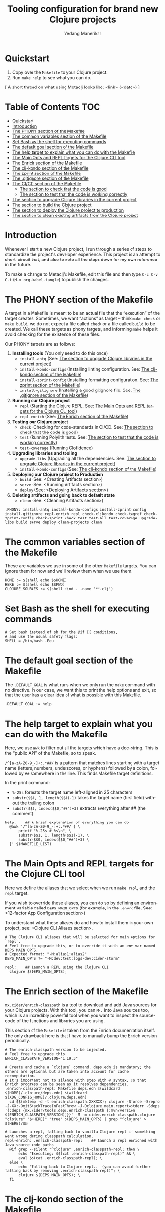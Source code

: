 #+title:  Tooling configuration for brand new Clojure projects
#+author: Vedang Manerikar
#+email: vedang@unravel.tech
#+language: en
#+options: ':t toc:nil num:nil author:t email:t

* Quickstart

1. Copy over the =Makefile= to your Clojure project.
2. Run =make help= to see what you can do.

[ A short thread on what using Metaclj looks like: <link> (<date>) ]

* Table of Contents :TOC:
- [[#quickstart][Quickstart]]
- [[#introduction][Introduction]]
- [[#the-phony-section-of-the-makefile][The PHONY section of the Makefile]]
- [[#the-common-variables-section-of-the-makefile][The common variables section of the Makefile]]
- [[#set-bash-as-the-shell-for-executing-commands][Set Bash as the shell for executing commands]]
- [[#the-default-goal-section-of-the-makefile][The default goal section of the Makefile]]
- [[#the-help-target-to-explain-what-you-can-do-with-the-makefile][The help target to explain what you can do with the Makefile]]
- [[#the-main-opts-and-repl-targets-for-the-clojure-cli-tool][The Main Opts and REPL targets for the Clojure CLI tool]]
- [[#the-enrich-section-of-the-makefile][The Enrich section of the Makefile]]
- [[#the-clj-kondo-section-of-the-makefile][The clj-kondo section of the Makefile]]
- [[#the-zprint-section-of-the-makefile][The zprint section of the Makefile]]
- [[#the-gitignore-section-of-the-makefile][The .gitignore section of the Makefile]]
- [[#the-cicd-section-of-the-makefile][The CI/CD section of the Makefile]]
  - [[#the-section-to-check-that-the-code-is-good][The section to check that the code is good]]
  - [[#the-section-to-test-that-the-code-is-working-correctly][The section to test that the code is working correctly]]
- [[#the-section-to-upgrade-clojure-libraries-in-the-current-project][The section to upgrade Clojure libraries in the current project]]
- [[#the-section-to-build-the-clojure-project][The section to build the Clojure project]]
- [[#the-section-to-deploy-the-clojure-project-to-production][The section to deploy the Clojure project to production]]
- [[#the-section-to-clean-existing-artifacts-from-the-clojure-project][The section to clean existing artifacts from the Clojure project]]

* Introduction
:PROPERTIES:
:CUSTOM_ID: h:CDD118FE-59DE-4B59-B919-22DF82087BA1
:CREATED:  [2024-12-28 Sat 11:25]
:END:

Whenever I start a new Clojure project, I run through a series of
steps to standardize the project's developer experience. This project
is an attempt to short-circuit that, and also to note all the steps
down for my own reference in the future.

To make a change to Metaclj's Makefile, edit this file and then
type =C-c C-v C-t= (=M-x org-babel-tangle=) to publish the changes.

* The PHONY section of the Makefile
:PROPERTIES:
:CUSTOM_ID: h:207937CB-7D6B-4EA3-AF7A-BE36057F8D89
:CREATED:  [2024-12-28 Sat 11:30]
:END:

A target in a Makefile is meant to be an actual file that the
"execution" of the target creates. Sometimes, we want "actions" as
target -- think =make check= or =make build=, we do not expect a file
called ~check~ or a file called ~build~ to be created. We call these
targets as phony targets, and informing ~make~ helps it avoid checking
for the existence of these files.

Our PHONY targets are as follows:

1. *Installing tools* (You only need to do this once)
   - =install-antq= (See: [[#h:9105B76A-A27A-4A63-A2D2-D311CDC9C23E][The section to upgrade Clojure libraries in the current project]])
   - =install-kondo-configs= (Installing linting configuration. See: [[#h:557E00DD-D217-468E-9F20-FE4FE4C049BE][The clj-kondo section of the Makefile]])
   - =install-zprint-config= (Installing formatting configuration. See: [[#h:24CF27D2-DAD9-4A3C-B80E-63DF15591FFD][The zprint section of the Makefile]])
   - =install-gitignore= (Installing a good gitignore file. See: [[#h:DDEC523F-F4A5-4506-A1DA-3290336D6527][The .gitignore section of the Makefile]])
2. *Running our Clojure project*
   - =repl= (Starting the Clojure REPL. See: [[#h:16E6BE64-E940-45CD-AEE7-82D197E6B2DA][The Main Opts and REPL targets for the Clojure CLI tool]])
   - =repl-enrich= (See: [[#h:944B86CB-099C-47F9-9F91-DB446EF68012][The Enrich section of the Makefile]])
3. *Testing our Clojure project*
   - =check= (Checking for code-standards in CI/CD. See: [[#h:7AF49050-665C-4BF6-BC19-97B553F7D0B4][The section to check that the code is good]])
   - =test= (Running Polylith tests. See: [[#h:CD7913EA-0DCC-4388-BDF5-9DA5AB0C3531][The section to test that the code is working correctly]])
   - =test-coverage= (Running Clofidence)
4. *Upgrading libraries and tooling*
   - =upgrade-libs= (Upgrading all the dependencies. See: [[#h:9105B76A-A27A-4A63-A2D2-D311CDC9C23E][The section to upgrade Clojure libraries in the current project]])
   - =install-kondo-configs= (See: [[#h:557E00DD-D217-468E-9F20-FE4FE4C049BE][The clj-kondo section of the Makefile]])
5. *Deploying our Clojure project to Production*
   - =build= (See: <Creating Artifacts section>)
   - =serve= (See: <Running Artifacts section>)
   - =deploy= (See: <Deploying Artifacts section>)
6. *Deleting artifacts and going back to default state*
   - =clean= (See: <Cleaning Artifacts section>)

#+begin_src makefile-bsdmake :tangle "Makefile"
  .PHONY: install-antq install-kondo-configs install-zprint-config install-gitignore repl-enrich repl check-cljkondo check-tagref check-zprint-config check-zprint check test test-all test-coverage upgrade-libs build serve deploy clean-projects clean
#+end_src

* The common variables section of the Makefile
:PROPERTIES:
:CUSTOM_ID: h:B3833E1E-F328-4DDB-B5CD-31086232DEE2
:CREATED:  [2024-12-28 Sat 11:53]
:END:

These are variables we use in some of the other =Makefile= targets.
You can ignore them for now and we'll review them when we use them.

#+begin_src makefile-bsdmake :tangle "Makefile"
  HOME := $(shell echo $$HOME)
  HERE := $(shell echo $$PWD)
  CLOJURE_SOURCES := $(shell find . -name '**.clj')
#+end_src

* Set Bash as the shell for executing commands
:PROPERTIES:
:CUSTOM_ID: h:06956487-A480-43D1-94EC-B9148CE6F2D6
:CREATED:  [2024-12-28 Sat 12:04]
:END:

#+begin_src makefile-bsdmake :tangle "Makefile"
  # Set bash instead of sh for the @if [[ conditions,
  # and use the usual safety flags:
  SHELL = /bin/bash -Eeu
#+end_src

* The default goal section of the Makefile
:PROPERTIES:
:CUSTOM_ID: h:FA6CC44F-CA8C-4E8B-8613-233C00F5F7EA
:CREATED:  [2024-12-28 Sat 11:55]
:END:

The =.DEFAULT_GOAL= is what runs when we only run the ~make~ command
with no directive. In our case, we want this to print the help options
and exit, so that the user has a clear idea of what is possible with
this Makefile.

#+begin_src makefile-bsdmake :tangle "Makefile"
  .DEFAULT_GOAL := help
#+end_src

* The help target to explain what you can do with the Makefile
:PROPERTIES:
:CUSTOM_ID: h:F4650D06-3125-4FC6-A426-A4B257C86B25
:CREATED:  [2025-01-30 Thu 14:19]
:END:

Here, we use ~awk~ to filter out all the targets which have a
doc-string. This is the "public API" of the Makefile, so to speak.

=/^[a-zA-Z0-9_-]+:.*##/= is a pattern that matches lines starting with
a target name (letters, numbers, underscores, or hyphens) followed by
a colon, followed by ~##~ somewhere in the line. This finds Makefile
target definitions.

In the print command:
- =%-25s= formats the target name left-aligned in 25 characters
- =substr($$1, 1, length($$1)-1)= takes the target name (first field)
  without the trailing colon
- =substr($$0, index($$0,"##")+3)= extracts everything after ## (the
  comment)

#+begin_src makefile-bsdmake :tangle "Makefile"
  help:    ## A brief explanation of everything you can do
  	@awk '/^[a-zA-Z0-9_-]+:.*##/ { \
  		printf "%-25s # %s\n", \
  		substr($$1, 1, length($$1)-1), \
  		substr($$0, index($$0,"##")+3) \
  	}' $(MAKEFILE_LIST)
#+end_src

* The Main Opts and REPL targets for the Clojure CLI tool
:PROPERTIES:
:CUSTOM_ID: h:16E6BE64-E940-45CD-AEE7-82D197E6B2DA
:CREATED:  [2024-12-28 Sat 12:07]
:END:

Here we define the aliases that we select when we run =make repl=, and
the ~repl~ target.

If you wish to override these aliases, you can do so by defining an
environment variable called =DEPS_MAIN_OPTS= (for example, in the
=.envrc= file, See: <12-factor App Configuration section>)

To understand what these aliases do and how to install them in your
own project, see: <Clojure CLI Aliases section>.

#+begin_src makefile-bsdmake :tangle "Makefile"
  # The Clojure CLI aliases that will be selected for main options for `repl`.
  # Feel free to upgrade this, or to override it with an env var named DEPS_MAIN_OPTS.
  # Expected format: "-M:alias1:alias2"
  DEPS_MAIN_OPTS ?= "-M:dev:test:logs-dev:cider-storm"

  repl:    ## Launch a REPL using the Clojure CLI
  	clojure $(DEPS_MAIN_OPTS);
#+end_src

* The Enrich section of the Makefile
:PROPERTIES:
:CUSTOM_ID: h:944B86CB-099C-47F9-9F91-DB446EF68012
:CREATED:  [2024-12-28 Sat 16:40]
:END:

=mx.cider/enrich-classpath= is a tool to download and add Java sources
for your Clojure projects. With this tool, you can =M-.= into Java
sources too, which is an incredibly powerful tool when you want to
inspect the source-code of the functions and libraries you are using.

This section of the =Makefile= is taken from the Enrich documentation
itself. The only drawback here is that I have to manually bump the
Enrich version periodically.

#+begin_src makefile-bsdmake :tangle "Makefile"
  # The enrich-classpath version to be injected.
  # Feel free to upgrade this.
  ENRICH_CLASSPATH_VERSION="1.19.3"

  # Create and cache a `clojure` command. deps.edn is mandatory; the others are optional but are taken into account for cache recomputation.
  # It's important not to silence with step with @ syntax, so that Enrich progress can be seen as it resolves dependencies.
  .enrich-classpath-repl: Makefile deps.edn $(wildcard $(HOME)/.clojure/deps.edn) $(wildcard $(XDG_CONFIG_HOME)/.clojure/deps.edn)
  	cd $$(mktemp -d -t enrich-classpath.XXXXXX); clojure -Sforce -Srepro -J-XX:-OmitStackTraceInFastThrow -J-Dclojure.main.report=stderr -Sdeps '{:deps {mx.cider/tools.deps.enrich-classpath {:mvn/version $(ENRICH_CLASSPATH_VERSION)}}}' -M -m cider.enrich-classpath.clojure "clojure" "$(HERE)" "true" $(DEPS_MAIN_OPTS) | grep "^clojure" > $(HERE)/$@

  # Launches a repl, falling back to vanilla Clojure repl if something went wrong during classpath calculation.
  repl-enrich: .enrich-classpath-repl    ## Launch a repl enriched with Java source code paths
  	@if grep --silent "^clojure" .enrich-classpath-repl; then \
  		echo "Executing: $$(cat .enrich-classpath-repl)" && \
  		eval $$(cat .enrich-classpath-repl); \
  	else \
  		echo "Falling back to Clojure repl... (you can avoid further falling back by removing .enrich-classpath-repl)"; \
  		clojure $(DEPS_MAIN_OPTS); \
  	fi
#+end_src

* The clj-kondo section of the Makefile
:PROPERTIES:
:CUSTOM_ID: h:557E00DD-D217-468E-9F20-FE4FE4C049BE
:CREATED:  [2025-01-03 Fri 21:13]
:END:

~clj-kondo~ is the goto linter tool of the Clojure community. Run
=make install-kondo-configs= regularly to ensure that the latest
~clj-kondo~ configuration is downloaded for all the libraries you use
in the project. Having this configuration makes the programming
experience significantly richer as it teaches ~clj-kondo~ about the
custom code introduced by your dependencies.

#+begin_src makefile-bsdmake :tangle "Makefile"
  .clj-kondo:
  	mkdir .clj-kondo

  install-kondo-configs: .clj-kondo    ## Install clj-kondo configs for all the currently installed deps
  	clj-kondo --lint "$$(clojure -A:dev:test:cider:build -Spath)" --copy-configs --skip-lint
#+end_src

* The zprint section of the Makefile
:PROPERTIES:
:CUSTOM_ID: h:24CF27D2-DAD9-4A3C-B80E-63DF15591FFD
:CREATED:  [2025-01-03 Fri 21:18]
:END:

~zprint~ is my favorite formatting tool from the Clojure world. I
install it using ~bbin~ (<described here>) and use it in all my
projects for automatically formatting the code as I write it. I never
think about indentation anymore, I just let ~zprint~ do it's magic.

~zprint~ is extremely aggressive, which is why I do not use it the
default formatting tool. If I did, every time I edit code in an
external library that I do not own, I'd trigger massive indentation
changes in the library. But I definitely add it to every project I
write / maintain myself.

Run =make install-zprint-config= to add the relevant configuration to
the project.

#+begin_src makefile-bsdmake :tangle "Makefile"
  check-zprint-config:
  	@echo "Checking (HOME)/.zprint.edn..."
  	@if [ ! -f "$(HOME)/.zprint.edn" ]; then \
  		echo "Error: ~/.zprint.edn not found"; \
  		echo "Please create ~/.zprint.edn with the content: {:search-config? true}"; \
  		exit 1; \
  	fi
  	@if ! grep -q "search-config?" "$(HOME)/.zprint.edn"; then \
  		echo "Warning: ~/.zprint.edn might not contain required {:search-config? true} setting"; \
  		echo "Please ensure this setting is present for proper functionality"; \
  		exit 1; \
  	fi

  .zprint.edn:
  	@echo "Creating .zprint.edn..."
  	@echo '{:fn-map {"with-context" "with-meta"}, :map {:indent 0}}' > $@

  .dir-locals.el:
  	@echo "Creating .dir-locals.el..."
  	@echo ';;; Directory Local Variables         -*- no-byte-compile: t; -*-' > $@
  	@echo ';;; For more information see (info "(emacs) Directory Variables")' >> $@
  	@echo '((clojure-dart-ts-mode . ((apheleia-formatter . (zprint))))' >> $@
  	@echo ' (clojure-jank-ts-mode . ((apheleia-formatter . (zprint))))' >> $@
  	@echo ' (clojure-mode . ((apheleia-formatter . (zprint))))' >> $@
  	@echo ' (clojure-ts-mode . ((apheleia-formatter . (zprint))))' >> $@
  	@echo ' (clojurec-mode . ((apheleia-formatter . (zprint))))' >> $@
  	@echo ' (clojurec-ts-mode . ((apheleia-formatter . (zprint))))' >> $@
  	@echo ' (clojurescript-mode . ((apheleia-formatter . (zprint))))' >> $@
  	@echo ' (clojurescript-ts-mode . ((apheleia-formatter . (zprint)))))' >> $@

  install-zprint-config: check-zprint-config .zprint.edn .dir-locals.el    ## Install configuration for using the zprint formatter
  	@echo "zprint configuration files created successfully."
#+end_src

* The .gitignore section of the Makefile
:PROPERTIES:
:CUSTOM_ID: h:DDEC523F-F4A5-4506-A1DA-3290336D6527
:CREATED:  [2025-01-03 Fri 21:22]
:END:

It's good to have a default .gitignore file that *just works*. That's
what =make install-gitignore= does.

#+begin_src makefile-bsdmake :tangle "Makefile"
  .gitignore:
  	@echo "Creating a .gitignore file"
  	@echo '# Artifacts' > $@
  	@echo '**/classes' >> $@
  	@echo '**/target' >> $@
  	@echo '**/.artifacts' >> $@
  	@echo '**/.cpcache' >> $@
  	@echo '**/.DS_Store' >> $@
  	@echo '**/.gradle' >> $@
  	@echo 'logs/' >> $@
  	@echo '' >> $@
  	@echo '# 12-factor App Configuration' >> $@
  	@echo '.envrc' >> $@
  	@echo '' >> $@
  	@echo '# User-specific stuff' >> $@
  	@echo '.idea/**/workspace.xml' >> $@
  	@echo '.idea/**/tasks.xml' >> $@
  	@echo '.idea/**/usage.statistics.xml' >> $@
  	@echo '.idea/**/shelf' >> $@
  	@echo '.idea/**/statistic.xml' >> $@
  	@echo '.idea/dictionaries/**' >> $@
  	@echo '.idea/libraries/**' >> $@
  	@echo '' >> $@
  	@echo '# File-based project format' >> $@
  	@echo '*.iws' >> $@
  	@echo '*.ipr' >> $@
  	@echo '' >> $@
  	@echo '# Cursive Clojure plugin' >> $@
  	@echo '.idea/replstate.xml' >> $@
  	@echo '*.iml' >> $@
  	@echo '' >> $@
  	@echo '/example/example/**' >> $@
  	@echo 'artifacts' >> $@
  	@echo 'projects/**/pom.xml' >> $@
  	@echo '' >> $@
  	@echo '# nrepl' >> $@
  	@echo '.nrepl-port' >> $@
  	@echo '' >> $@
  	@echo '# clojure-lsp' >> $@
  	@echo '.lsp/.cache' >> $@
  	@echo '' >> $@
  	@echo '# clj-kondo' >> $@
  	@echo '.clj-kondo/.cache' >> $@
  	@echo '' >> $@
  	@echo '# Calva VS Code Extension' >> $@
  	@echo '.calva/output-window/output.calva-repl' >> $@
  	@echo '' >> $@
  	@echo '# Metaclj tempfiles' >> $@
  	@echo '.antqtool.lastupdated' >> $@
  	@echo '.enrich-classpath-repl' >> $@

  install-gitignore: .gitignore    ## Install a meaningful .gitignore file
  	@echo ".gitignore added/exists in the project"
#+end_src

* The CI/CD section of the Makefile
:PROPERTIES:
:CUSTOM_ID: h:B423079B-E66C-4DEE-AC9E-8ED12225EB43
:CREATED:  [2025-01-03 Fri 21:27]
:END:

As part of CI/CD, I want automated linter-formatter checks, tests to
run and builds to happen. Here we create Makefile targets to help us
with this.

** The section to check that the code is good
:PROPERTIES:
:CUSTOM_ID: h:7AF49050-665C-4BF6-BC19-97B553F7D0B4
:CREATED:  [2025-01-03 Fri 22:17]
:END:

This section runs three checks:
- Tagref (See: <section explaining tagref>)
- Clj-Kondo (See: [[#h:557E00DD-D217-468E-9F20-FE4FE4C049BE][The clj-kondo section of the Makefile]])
- Zprint (See: [[#h:24CF27D2-DAD9-4A3C-B80E-63DF15591FFD][The zprint section of the Makefile]])

Run the command -=make check=

#+begin_src makefile-bsdmake :tangle "Makefile"
  check-tagref:
  	tagref

  check-cljkondo:
  	clj-kondo --lint .

  check-zprint:
  	zprint -c $(CLOJURE_SOURCES)

  check: check-tagref check-cljkondo check-zprint    ## Check that the code is well linted and well formatted
  	@echo "All checks passed!"
#+end_src

** The section to test that the code is working correctly
:PROPERTIES:
:CUSTOM_ID: h:CD7913EA-0DCC-4388-BDF5-9DA5AB0C3531
:CREATED:  [2025-01-03 Fri 21:31]
:END:

I use ~polylith~ as my goto Clojure framework. The testing commands in
my Makefile run the appropriate polylith commands. I'm going to add a
non-polylith based testing target as well, in the near future.

The target ~test-coverage~ uses Clofidence for coverage tracking (See: <clofidence installation instructions>)

Run the command =make test=

#+begin_src makefile-bsdmake :tangle "Makefile"
  test-all:
  	clojure -M:poly test :all

  test-coverage:
  	clojure -X:dev:test:clofidence

  test:    ## Run Poly tests for the code
  	clojure -M:poly test
#+end_src

* The section to upgrade Clojure libraries in the current project
:PROPERTIES:
:CUSTOM_ID: h:9105B76A-A27A-4A63-A2D2-D311CDC9C23E
:CREATED:  [2025-01-03 Fri 21:35]
:END:

I use ~antq~ for managing dependencies. This target installs and runs
antq, which upgrades all the libraries in the current project.

Run the command =make upgrade-libs=
#+begin_src makefile-bsdmake :tangle "Makefile"
  install-antq:
  	@if [ -f .antqtool.lastupdated ] && find .antqtool.lastupdated -mtime +15 -print | grep -q .; then \
  		echo "Updating antq tool to the latest version..."; \
  		clojure -Ttools install-latest :lib com.github.liquidz/antq :as antq; \
  		touch .antqtool.lastupdated; \
  	else \
  		echo "Skipping antq tool update..."; \
  	fi

  .antqtool.lastupdated:
  	touch .antqtool.lastupdated

  upgrade-libs: .antqtool.lastupdated install-antq    ## Install all the deps to their latest versions
  	clojure -Tantq outdated :check-clojure-tools true :upgrade true
#+end_src

* The section to build the Clojure project
:PROPERTIES:
:CUSTOM_ID: h:9EF38A44-B1D5-4357-9DEA-A4BD91202FE5
:CREATED:  [2025-01-03 Fri 21:40]
:END:

<TBD>
#+begin_src makefile-bsdmake :tangle "Makefile"
  build: check    ## Build the deployment artifact
  	@echo "Run deps-new build commands here!"
#+end_src

* The section to deploy the Clojure project to production
:PROPERTIES:
:CUSTOM_ID: h:B12DAE81-0591-4E36-B8BA-A73B293FB783
:CREATED:  [2025-01-03 Fri 21:38]
:END:

<TBD>
#+begin_src makefile-bsdmake :tangle "Makefile"
  deploy: build    ## Deploy the current code to production
  	@echo "Run fly.io deployment commands here!"
#+end_src

* The section to clean existing artifacts from the Clojure project
:PROPERTIES:
:CUSTOM_ID: h:287495BE-C413-48D2-86CC-9741B7E3E7E0
:CREATED:  [2025-01-03 Fri 21:39]
:END:

<TBD>
#+begin_src makefile-bsdmake :tangle "Makefile"
  clean-projects:
  	rm -rf projects/*/target/public

  clean: clean-projects    ## Delete any existing artifacts
#+end_src

* COMMENT Local Variables

We use ~toc-org-mode~ in this file, to generate titles which are
compliant with GitHub. Here, we enable ~toc-org-mode~ for this file
specifically, so that others who open the file in Emacs Org-mode can
navigate the TOC properly.

# Local Variables:
# eval: (toc-org-mode 1)
# End:
